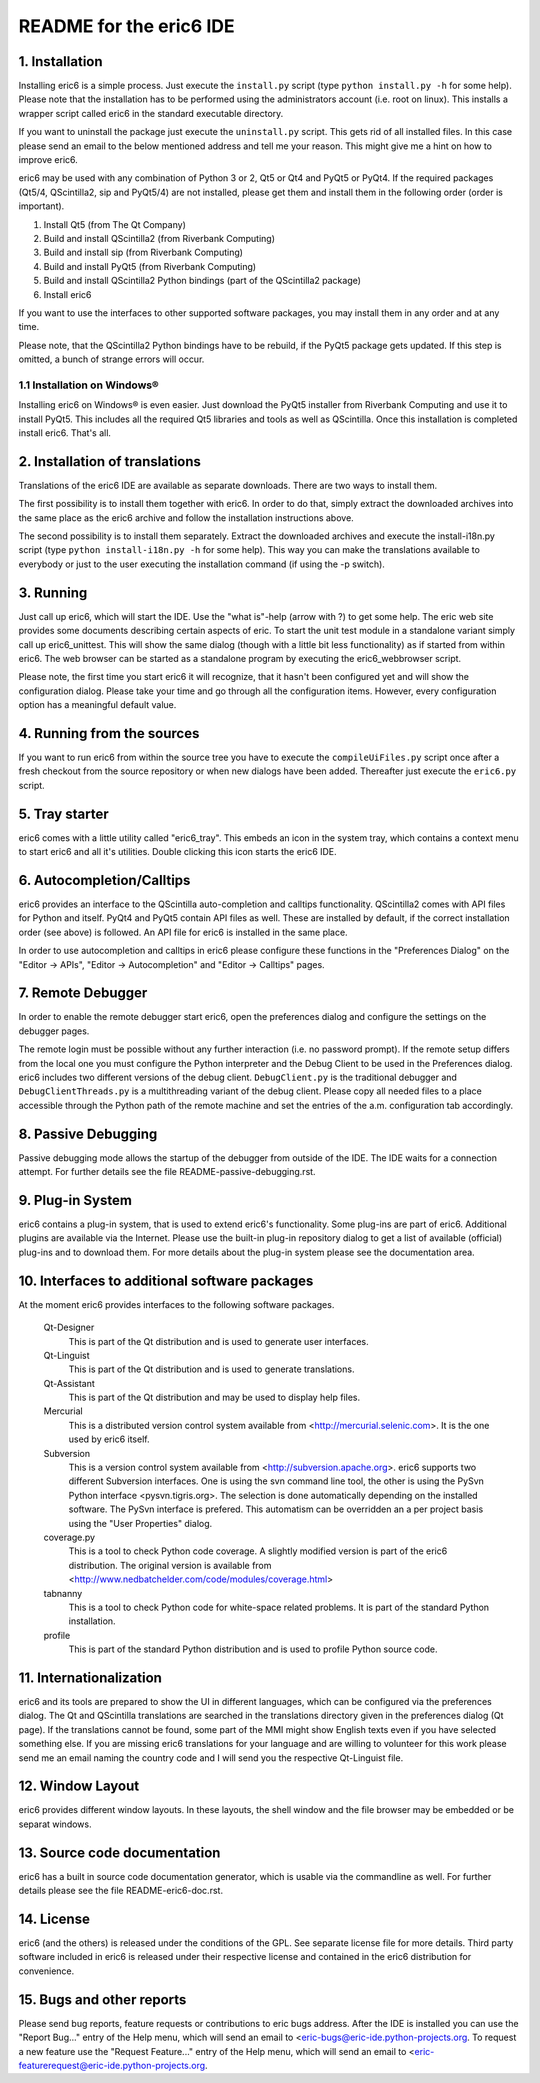 ========================
README for the eric6 IDE
========================

1. Installation
---------------
Installing eric6 is a simple process. Just execute the ``install.py`` script
(type ``python install.py -h`` for some help). Please note that the
installation has to be performed using the administrators account (i.e. root
on linux). This installs a wrapper script called eric6 in the standard
executable directory.

If you want to uninstall the package just execute the ``uninstall.py`` script.
This gets rid of all installed files. In this case please send an email to the
below mentioned address and tell me your reason. This might give me a hint on
how to improve eric6.

eric6 may be used with any combination of Python 3 or 2, Qt5 or Qt4 and
PyQt5 or PyQt4. If the required packages (Qt5/4, QScintilla2, sip and PyQt5/4)
are not installed, please get them and install them in the following order
(order is important).

1. Install Qt5 (from The Qt Company)

2. Build and install QScintilla2 (from Riverbank Computing)

3. Build and install sip (from Riverbank Computing)

4. Build and install PyQt5 (from Riverbank Computing)

5. Build and install QScintilla2 Python bindings
   (part of the QScintilla2 package)

6. Install eric6

If you want to use the interfaces to other supported software packages, you may
install them in any order and at any time.

Please note, that the QScintilla2 Python bindings have to be rebuild, if
the PyQt5 package gets updated. If this step is omitted, a bunch of strange
errors will occur.

1.1 Installation on Windows®
~~~~~~~~~~~~~~~~~~~~~~~~~~~~
Installing eric6 on Windows® is even easier. Just download the PyQt5
installer from Riverbank Computing and use it to install PyQt5. This includes
all the required Qt5 libraries and tools as well as QScintilla. Once
this installation is completed install eric6. That's all.

2. Installation of translations
-------------------------------
Translations of the eric6 IDE are available as separate downloads. There
are two ways to install them.

The first possibility is to install them together with eric6. In order
to do that, simply extract the downloaded archives into the same place
as the eric6 archive and follow the installation instructions above.

The second possibility is to install them separately. Extract the
downloaded archives and execute the install-i18n.py script (type
``python install-i18n.py -h`` for some help). This way you can make the
translations available to everybody or just to the user executing the
installation command (if using the -p switch).

3. Running
----------
Just call up eric6, which will start the IDE. Use the "what is"-help
(arrow with ?) to get some help. The eric web site provides some
documents describing certain aspects of eric. To start the unit test module in
a standalone variant simply call up eric6_unittest. This will show the same
dialog (though with a little bit less functionality) as if started from within
eric6. The web browser can be started as a standalone program by executing the
eric6_webbrowser script.

Please note, the first time you start eric6 it will recognize, that it
hasn't been configured yet and will show the configuration dialog.
Please take your time and go through all the configuration items.
However, every configuration option has a meaningful default value.

4. Running from the sources
---------------------------
If you want to run eric6 from within the source tree you have to execute
the ``compileUiFiles.py`` script once after a fresh checkout from the source
repository or when new dialogs have been added. Thereafter just execute
the ``eric6.py`` script.

5. Tray starter
---------------
eric6 comes with a little utility called "eric6_tray". This embeds an icon
in the system tray, which contains a context menu to start eric6 and all
it's utilities. Double clicking this icon starts the eric6 IDE.

6. Autocompletion/Calltips
--------------------------
eric6 provides an interface to the QScintilla auto-completion and calltips
functionality. QScintilla2 comes with API files for Python and itself. PyQt4
and PyQt5 contain API files as well. These are installed by default, if the
correct installation order (see above) is followed. An API file for eric6 is
installed in the same place.

In order to use autocompletion and calltips in eric6 please configure these
functions in the "Preferences Dialog" on the "Editor -> APIs", 
"Editor -> Autocompletion" and "Editor -> Calltips" pages.

7. Remote Debugger
------------------
In order to enable the remote debugger start eric6, open the preferences
dialog and configure the settings on the debugger pages.

The remote login must be possible without any further interaction (i.e.
no password prompt). If the remote setup differs from the local one you
must configure the Python interpreter and the Debug Client to be used
in the Preferences dialog. eric6 includes two different versions of the
debug client. ``DebugClient.py`` is the traditional debugger and
``DebugClientThreads.py`` is a multithreading variant of the debug client.
Please copy all needed files to a place accessible through the Python path
of the remote machine and set the entries of the a.m. configuration tab
accordingly. 

8. Passive Debugging
--------------------
Passive debugging mode allows the startup of the debugger from outside
of the IDE. The IDE waits for a connection attempt. For further details
see the file README-passive-debugging.rst.

9. Plug-in System
-----------------
eric6 contains a plug-in system, that is used to extend eric6's 
functionality. Some plug-ins are part of eric6. Additional plugins
are available via the Internet. Please use the built-in plug-in
repository dialog to get a list of available (official) plug-ins
and to download them. For more details about the plug-in system
please see the documentation area.

10. Interfaces to additional software packages
----------------------------------------------
At the moment eric6 provides interfaces to the following software
packages.

    Qt-Designer 
        This is part of the Qt distribution and is used to generate user
        interfaces.
    
    Qt-Linguist 
        This is part of the Qt distribution and is used to generate
        translations.
    
    Qt-Assistant 
        This is part of the Qt distribution and may be used to display help
        files.
    
    Mercurial
        This is a distributed version control system available from
        <http://mercurial.selenic.com>. It is the one used by eric6 itself.
    
    Subversion 
        This is a version control system available from
        <http://subversion.apache.org>. eric6 supports two different Subversion
        interfaces. One is using the svn command line tool, the other is using
        the PySvn Python interface <pysvn.tigris.org>. The selection is done
        automatically depending on the installed software. The PySvn interface
        is prefered. This automatism can be overridden an a per project basis
        using the "User Properties" dialog.
    
    coverage.py 
        This is a tool to check Python code coverage. A slightly modified
        version is part of the eric6 distribution. The original version is
        available from <http://www.nedbatchelder.com/code/modules/coverage.html>
    
    tabnanny 
        This is a tool to check Python code for white-space related problems.
        It is part of the standard Python installation.
    
    profile 
        This is part of the standard Python distribution and is used to profile
        Python source code.

11. Internationalization
------------------------
eric6 and its tools are prepared to show the UI in different languages, which
can be configured via the preferences dialog. The Qt and QScintilla
translations are searched in the translations directory given in the
preferences dialog (Qt page). If the translations cannot be found, some part
of the MMI might show English texts even if you have selected something else.
If you are missing eric6 translations for your language and are willing to
volunteer for this work please send me an email naming the country code and
I will send you the respective Qt-Linguist file.

12. Window Layout
-----------------
eric6 provides different window layouts. In these layouts, the shell window
and the file browser may be embedded or be separat windows.

13. Source code documentation
-----------------------------
eric6 has a built in source code documentation generator, which is
usable via the commandline as well. For further details please see
the file README-eric6-doc.rst.

14. License
-----------
eric6 (and the others) is released under the conditions of the GPL. See 
separate license file for more details. Third party software included in
eric6 is released under their respective license and contained in the
eric6 distribution for convenience. 

15. Bugs and other reports
--------------------------
Please send bug reports, feature requests or contributions to eric bugs
address. After the IDE is installed you can use the "Report Bug..."
entry of the Help menu, which will send an email to
<eric-bugs@eric-ide.python-projects.org. To request a new feature use the
"Request Feature..." entry of the Help menu, which will send an email to
<eric-featurerequest@eric-ide.python-projects.org.

